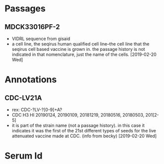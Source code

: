 # Time-stamp: <2020-01-17 14:35:38 eu>
* Passages
** MDCK33016PF-2
- VIDRL sequence from gisaid
- a cell line, the seqirus human qualified cell line--the cell line
  that the seqirus cell based vaccine is grown in.  the passage
  history is not indicated in that nomenclature, just the name of the
  cells. [2019-02-20 Wed]

* Annotations
** CDC-LV21A
- rex: CDC-?LV-?[0-9]+A?
- CDC H3 HI 20190124, 20190109, 20181219, 20180516, 20180503, 201[2-5]
- it is part of the strain name (not a passage history).  in this case
  it indicates it was the first of the 21st different types of seeds
  for the live attenuated vaccine made at CDC. (info from becky) [2019-02-20 Wed]

* Serum Id
* COMMENT local vars ======================================================================
:PROPERTIES:
:VISIBILITY: folded
:END:
#+STARTUP: showall
#+STARTUP: indent
# Local Variables:
# eval: (auto-fill-mode 0)
# eval: (add-hook 'before-save-hook 'time-stamp)
# End:
